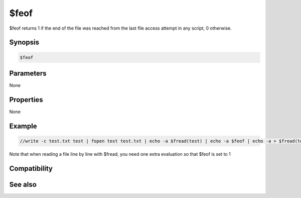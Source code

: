 $feof
=====

$feof returns 1 if the end of the file was reached from the last file access attempt in any script, 0 otherwise.

Synopsis
--------

.. code:: text

    $feof

Parameters
----------

None

Properties
----------

None

Example
-------

.. code:: text

    //write -c test.txt test | fopen test test.txt | echo -a $fread(test) | echo -a $feof | echo -a > $fread(test) | echo -a $feof | fclose test | remove test.txt

Note that when reading a file line by line with $fread, you need one extra evaluation so that $feof is set to 1

Compatibility
-------------

.. compatibility:: 6.1

See also
--------

.. hlist::
    :columns: 4

    * :doc:`$ferr </identifiers/ferr>`
    * :doc:`$fopen </identifiers/fopen>`
    * :doc:`$fread </identifiers/fread>`
    * :doc:`$fgetc </identifiers/fgetc>`
    * :doc:`/flist </commands/flist>`
    * :doc:`/fopen </commands/fopen>`
    * :doc:`/fclose </commands/fclose>`
    * :doc:`/fwrite </commands/fwrite>`
    * :doc:`/fseek </commands/fseek>`

